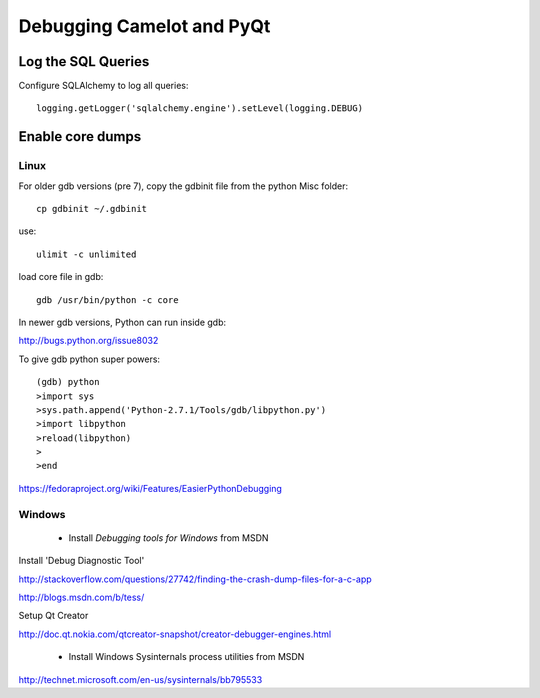 .. _doc-debug:

==========================
Debugging Camelot and PyQt
==========================

Log the SQL Queries
===================

Configure SQLAlchemy to log all queries::

    logging.getLogger('sqlalchemy.engine').setLevel(logging.DEBUG)

Enable core dumps
=================

Linux
-----

For older gdb versions (pre 7),
copy the gdbinit file from the python Misc folder::

  cp gdbinit ~/.gdbinit
  
use::

  ulimit -c unlimited
  
load core file in gdb::

  gdb /usr/bin/python -c core


In newer gdb versions, Python can run inside gdb:

http://bugs.python.org/issue8032

To give gdb python super powers::

    (gdb) python
    >import sys
    >sys.path.append('Python-2.7.1/Tools/gdb/libpython.py')
    >import libpython
    >reload(libpython)
    >
    >end

https://fedoraproject.org/wiki/Features/EasierPythonDebugging


Windows
-------

 * Install *Debugging tools for Windows* from MSDN

Install 'Debug Diagnostic Tool'

http://stackoverflow.com/questions/27742/finding-the-crash-dump-files-for-a-c-app

http://blogs.msdn.com/b/tess/

Setup Qt Creator 

http://doc.qt.nokia.com/qtcreator-snapshot/creator-debugger-engines.html

 * Install Windows Sysinternals process utilities from MSDN

http://technet.microsoft.com/en-us/sysinternals/bb795533
 
